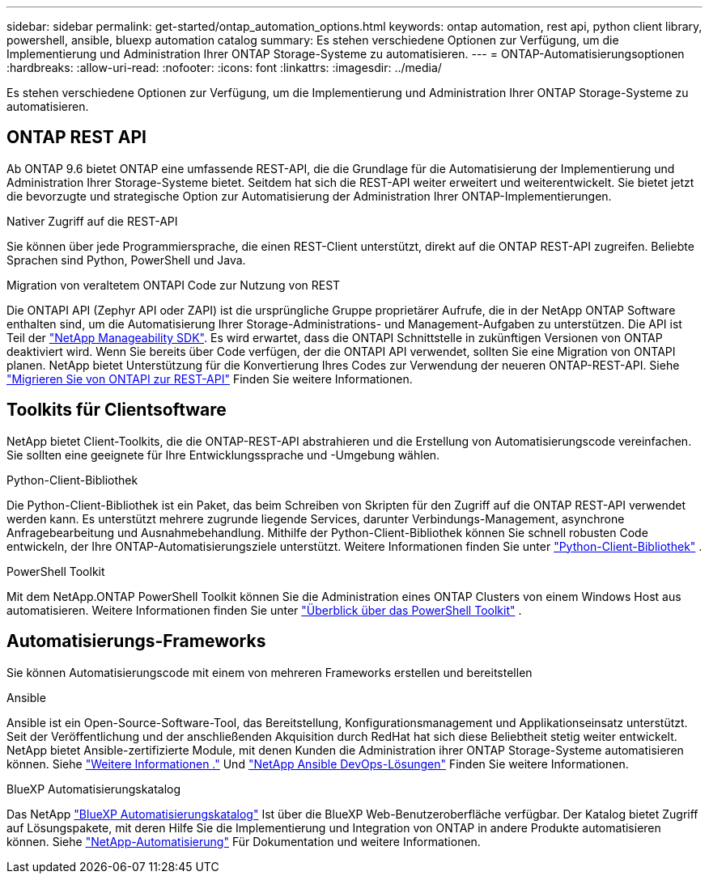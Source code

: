 ---
sidebar: sidebar 
permalink: get-started/ontap_automation_options.html 
keywords: ontap automation, rest api, python client library, powershell, ansible, bluexp automation catalog 
summary: Es stehen verschiedene Optionen zur Verfügung, um die Implementierung und Administration Ihrer ONTAP Storage-Systeme zu automatisieren. 
---
= ONTAP-Automatisierungsoptionen
:hardbreaks:
:allow-uri-read: 
:nofooter: 
:icons: font
:linkattrs: 
:imagesdir: ../media/


[role="lead"]
Es stehen verschiedene Optionen zur Verfügung, um die Implementierung und Administration Ihrer ONTAP Storage-Systeme zu automatisieren.



== ONTAP REST API

Ab ONTAP 9.6 bietet ONTAP eine umfassende REST-API, die die Grundlage für die Automatisierung der Implementierung und Administration Ihrer Storage-Systeme bietet. Seitdem hat sich die REST-API weiter erweitert und weiterentwickelt. Sie bietet jetzt die bevorzugte und strategische Option zur Automatisierung der Administration Ihrer ONTAP-Implementierungen.

.Nativer Zugriff auf die REST-API
Sie können über jede Programmiersprache, die einen REST-Client unterstützt, direkt auf die ONTAP REST-API zugreifen. Beliebte Sprachen sind Python, PowerShell und Java.

.Migration von veraltetem ONTAPI Code zur Nutzung von REST
Die ONTAPI API (Zephyr API oder ZAPI) ist die ursprüngliche Gruppe proprietärer Aufrufe, die in der NetApp ONTAP Software enthalten sind, um die Automatisierung Ihrer Storage-Administrations- und Management-Aufgaben zu unterstützen. Die API ist Teil der link:../sw-tools/nmsdk.html["NetApp Manageability SDK"]. Es wird erwartet, dass die ONTAPI Schnittstelle in zukünftigen Versionen von ONTAP deaktiviert wird. Wenn Sie bereits über Code verfügen, der die ONTAPI API verwendet, sollten Sie eine Migration von ONTAPI planen. NetApp bietet Unterstützung für die Konvertierung Ihres Codes zur Verwendung der neueren ONTAP-REST-API. Siehe link:../migrate/ontapi_disablement.html["Migrieren Sie von ONTAPI zur REST-API"] Finden Sie weitere Informationen.



== Toolkits für Clientsoftware

NetApp bietet Client-Toolkits, die die ONTAP-REST-API abstrahieren und die Erstellung von Automatisierungscode vereinfachen. Sie sollten eine geeignete für Ihre Entwicklungssprache und -Umgebung wählen.

.Python-Client-Bibliothek
Die Python-Client-Bibliothek ist ein Paket, das beim Schreiben von Skripten für den Zugriff auf die ONTAP REST-API verwendet werden kann. Es unterstützt mehrere zugrunde liegende Services, darunter Verbindungs-Management, asynchrone Anfragebearbeitung und Ausnahmebehandlung. Mithilfe der Python-Client-Bibliothek können Sie schnell robusten Code entwickeln, der Ihre ONTAP-Automatisierungsziele unterstützt. Weitere Informationen finden Sie unter link:../python/learn-about-pcl.html["Python-Client-Bibliothek"] .

.PowerShell Toolkit
Mit dem NetApp.ONTAP PowerShell Toolkit können Sie die Administration eines ONTAP Clusters von einem Windows Host aus automatisieren. Weitere Informationen finden Sie unter link:../pstk/overview_pstk.html["Überblick über das PowerShell Toolkit"] .



== Automatisierungs-Frameworks

Sie können Automatisierungscode mit einem von mehreren Frameworks erstellen und bereitstellen

.Ansible
Ansible ist ein Open-Source-Software-Tool, das Bereitstellung, Konfigurationsmanagement und Applikationseinsatz unterstützt. Seit der Veröffentlichung und der anschließenden Akquisition durch RedHat hat sich diese Beliebtheit stetig weiter entwickelt. NetApp bietet Ansible-zertifizierte Module, mit denen Kunden die Administration ihrer ONTAP Storage-Systeme automatisieren können. Siehe link:../additional/learn_more.html["Weitere Informationen ."] Und https://www.netapp.com/devops-solutions/ansible/["NetApp Ansible DevOps-Lösungen"^] Finden Sie weitere Informationen.

.BlueXP Automatisierungskatalog
Das NetApp https://console.bluexp.netapp.com/automationCatalog/["BlueXP Automatisierungskatalog"^] Ist über die BlueXP Web-Benutzeroberfläche verfügbar. Der Katalog bietet Zugriff auf Lösungspakete, mit deren Hilfe Sie die Implementierung und Integration von ONTAP in andere Produkte automatisieren können. Siehe https://docs.netapp.com/us-en/netapp-automation/["NetApp-Automatisierung"^] Für Dokumentation und weitere Informationen.
